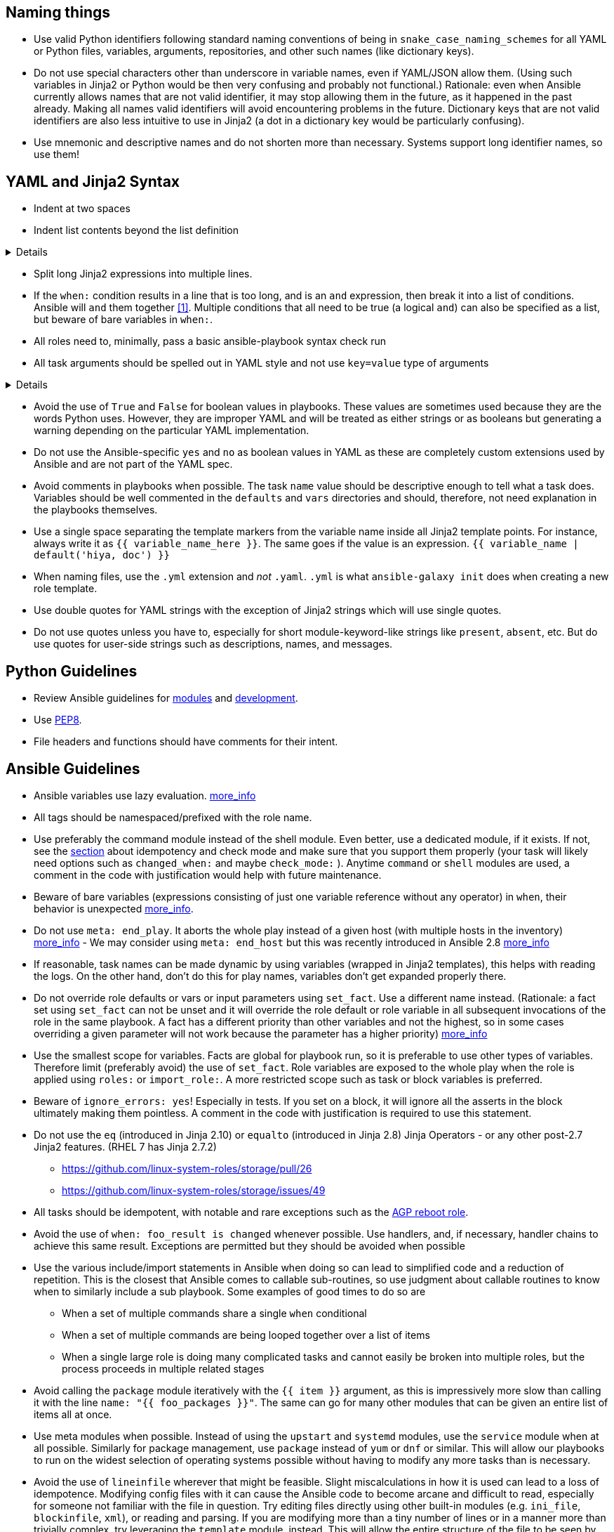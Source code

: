 == Naming things

* Use valid Python identifiers following standard naming conventions of being in `snake_case_naming_schemes` for all YAML or Python files, variables, arguments, repositories, and other such names (like dictionary keys).
* Do not use special characters other than underscore in variable names, even if YAML/JSON allow them.
  (Using such variables in Jinja2 or Python would be then very confusing and probably not functional.)
  Rationale: even when Ansible currently allows names that are not valid identifier, it may stop allowing them in the future, as it happened in the past already.
  Making all names valid identifiers will avoid encountering problems in the future. Dictionary keys that are not valid identifiers are also less intuitive to use in Jinja2 (a dot in a dictionary key would be particularly confusing).
* Use mnemonic and descriptive names and do not shorten more than necessary.
  Systems support long identifier names, so use them!

== YAML and Jinja2 Syntax

* Indent at two spaces
* Indent list contents beyond the list definition

[%collapsible]
====
.Do this:
[source,yaml]
----
example_list:
  - example_element_1
  - example_element_2
  - example_element_3
  - example_element_4
----

.Don't do this:
[source,yaml]
----
example_list:
- example_element_1
- example_element_2
- example_element_3
- example_element_4
----
====

* Split long Jinja2 expressions into multiple
lines.
* If the `when:` condition results in a line that is too long, and is an `and`
expression, then break it into a list of conditions.
  Ansible will `and` them together https://docs.ansible.com/ansible/latest/user_guide/playbooks_conditionals.html#the-when-statement[[1\]].
  Multiple conditions that all need to be true (a logical `and`) can also be specified as a list, but beware of bare variables in `when:`.
* All roles need to, minimally, pass a basic ansible-playbook syntax check run
* All task arguments should be spelled out in YAML style and not use `key=value` type of arguments

[%collapsible]
====
.Do this:
[source,yaml]
----
tasks:
  - name: Print a message
    ansible.builtin.debug:
      msg: This is how it's done.
----

.Don't do this:
[source,yaml]
----
tasks:
  - name: Print a message
    ansible.builtin.debug: msg="This is the exact opposite of how it's done."
----
====

* Avoid the use of `True` and `False` for boolean values in playbooks.
  These values are sometimes used because they are the words Python uses.
  However, they are improper YAML and will be treated as either strings or as booleans but generating a warning depending on the particular YAML implementation.
* Do not use the Ansible-specific `yes` and `no` as boolean values in YAML as these are completely custom extensions used by Ansible and are not part of the YAML spec.
* Avoid comments in playbooks when possible.
  The task `name` value should be descriptive enough to tell what a task does.
  Variables should be well commented in the `defaults` and `vars` directories and should, therefore, not need explanation in the playbooks themselves.
* Use a single space separating the template markers from the variable name inside all Jinja2 template points.
  For instance, always write it as `{{ variable_name_here }}`.
  The same goes if the value is an expression. `{{ variable_name | default('hiya, doc') }}`
* When naming files, use the `.yml` extension and _not_ `.yaml`.
  `.yml` is what `ansible-galaxy init` does when creating a new role template.
* Use double quotes for YAML strings with the exception of Jinja2 strings which will use single quotes.
* Do not use quotes unless you have to, especially for short module-keyword-like strings like `present`, `absent`, etc.
  But do use quotes for user-side strings such as descriptions, names, and messages.

== Python Guidelines

* Review Ansible guidelines for https://docs.ansible.com/ansible/latest/dev_guide/developing_modules_best_practices.html[modules] and https://docs.ansible.com/ansible/latest/dev_guide/index.html[development].
* Use https://pep8.org/[PEP8].
* File headers and functions should have comments for their intent.

== Ansible Guidelines

* Ansible variables use lazy evaluation. https://github.com/ansible/ansible/issues/10374[more_info]
* All tags should be namespaced/prefixed with the role name.
* Use preferably the command module instead of the shell module. Even better, use a dedicated module, if it
exists. If not, see the <<check-mode-and-idempotency-issues,section>> about idempotency and check mode and
make sure that you support them properly (your task will likely need options such as `changed_when:`
and maybe `check_mode:` ). Anytime `command` or `shell` modules are used, a comment in the code with
justification would help with future maintenance.
* Beware of bare variables (expressions consisting of just one variable reference without any
operator) in `when`, their behavior is unexpected
https://github.com/ansible/ansible/issues/39414[more_info].
* Do not use `meta: end_play`. It aborts the whole play instead of a given host (with multiple
hosts in the inventory) https://github.com/ansible/ansible/issues/27973[more_info] - We may
consider using `meta: end_host` but this was recently introduced in Ansible 2.8
https://github.com/ansible/ansible/pull/47194[more_info]
* If reasonable, task names can be made dynamic by using variables (wrapped in Jinja2 templates), this helps
with reading the logs. On the other hand, don't do this for play names, variables don't get expanded
properly there.
* Do not override role defaults or vars or input parameters using `set_fact`. Use a different
name instead. (Rationale: a fact set using `set_fact` can not be unset and it will override
the role default or role variable in all subsequent invocations of the role in the same
playbook. A fact has a different priority than other variables and not the highest, so in
some cases overriding a given parameter will not work because the parameter has a higher priority)
https://docs.ansible.com/ansible/latest/user_guide/playbooks_variables.html#variable-precedence-where-should-i-put-a-variable[more_info]
* Use the smallest scope for variables. Facts are global for playbook run, so it is preferable
to use other types of variables. Therefore limit (preferably avoid) the use of `set_fact`.
Role variables are exposed to the whole play when the role is applied using `roles:` or
`import_role:`. A more restricted scope such as task or block variables is preferred.
* Beware of `ignore_errors: yes`! Especially in tests. If you set on a block, it will ignore
all the asserts in the block ultimately making them pointless. A comment in the code with
justification is required to use this statement.
* Do not use the `eq` (introduced in Jinja 2.10) or `equalto` (introduced in Jinja 2.8) Jinja
Operators - or any other post-2.7 Jinja2 features. (RHEL 7 has Jinja 2.7.2)
 ** https://github.com/linux-system-roles/storage/pull/26
 ** https://github.com/linux-system-roles/storage/issues/49
* All tasks should be idempotent, with notable and rare exceptions such as the
https://github.com/AGP-roles/ansible_collection_system/tree/master/roles/reboot[AGP reboot role].
* Avoid the use of `when: foo_result is changed` whenever possible. Use
handlers, and, if necessary, handler
chains to achieve this same result. Exceptions are permitted but they should be avoided when possible
* Use the various include/import statements in Ansible when doing so can lead to simplified code and a
reduction of repetition. This is the closest that Ansible comes to callable sub-routines, so use judgment
about callable routines to know when to similarly include a sub playbook. Some examples of good times
to do so are
 ** When a set of multiple commands share a single `when` conditional
 ** When a set of multiple commands are being looped together over a list of items
 ** When a single large role is doing many complicated tasks and cannot easily be broken into multiple roles,
 but the process proceeds in multiple related stages
* Avoid calling the `package` module iteratively with the `{{ item }}` argument, as this is impressively
more slow than calling it with the line `name: "{{ foo_packages }}"`.  The same can go for many other
modules that can be given an entire list of items all at once.
* Use meta modules when possible. Instead of using the `upstart` and `systemd` modules, use the `service`
module when at all possible. Similarly for package management, use `package` instead of `yum` or `dnf` or
similar. This will allow our playbooks to run on the widest selection of operating systems possible without
having to modify any more tasks than is necessary.
* Avoid the use of `lineinfile` wherever that might be feasible.  Slight miscalculations in how it is used can
lead to a loss of idempotence.  Modifying config files with it can cause the Ansible code to become arcane
and difficult to read, especially for someone not familiar with the file in question.  Try editing files
directly using other built-in modules (e.g. `ini_file`, `blockinfile`, `xml`), or reading and parsing. If
you are modifying more than a tiny number of lines or in a manner more than trivially complex, try
leveraging the `template` module, instead. This will allow the entire structure of the file to be seen by
later users and maintainers. The use of `lineinfile` should include a comment with justification.
* Limit use of the `copy` module to copying remote files and to uploading binary blobs. For all other file
pushes, use the `template` module. Even if there is nothing in the file that is being templated at the
current moment, having the file handled by the `template` module now makes adding that functionality much
simpler than if the file is initially handled by the `copy` and then needs to be moved before it can be
edited.
* When using the `template` module, refrain from appending `.j2` to the file name. This alters the syntax
highlighting in most editors and will obscure the benefits of highlighting for the particular file type or
filename. Anything under the `templates` directory of a role is assumed to be treated as a Jinja 2 template,
so adding the `.j2` extension is redundant information that is not helpful.
* Keep filenames and templates as close to the name on the destination system as possible. This will help with
both editor highlighting as well as identifying source and destination versions of the file at a glance.
Avoid duplicating the remote full path in the role directory, however, as that creates unnecessary depth in
the file tree for the role. Grouping sets of similar files into a subdirectory of `templates` is allowable,
but avoid unnecessary depth to the hierarchy.
* Use `{{ role_path }}/subdir/` as the filename prefix when including files if
the name has a variable in it.  The problem is that your role may be
included by another role, and if you specify a relative path, the file could
be found in the including role.  For example, if you have something like
`include_vars: "{{ ansible_facts['distribution'] }}.yml"` and you do not provide
every possible `vars/{{ ansible_facts['distribution'] }}.yml` in your role,
Ansible will look in the including role for this file.  Instead, to ensure
that only your role will be referenced, use `include_vars: "{{
role_path}}/vars/{{ ansible_facts['distribution'] }}.yml"`. Same with other file
based includes such as `include_tasks`.
See https://docs.ansible.com/ansible/latest/dev_guide/overview_architecture.html#the-ansible-search-path[Ansible Search Path]
for more information.
